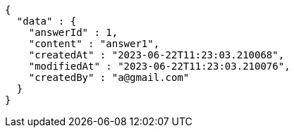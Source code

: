 [source,options="nowrap"]
----
{
  "data" : {
    "answerId" : 1,
    "content" : "answer1",
    "createdAt" : "2023-06-22T11:23:03.210068",
    "modifiedAt" : "2023-06-22T11:23:03.210076",
    "createdBy" : "a@gmail.com"
  }
}
----